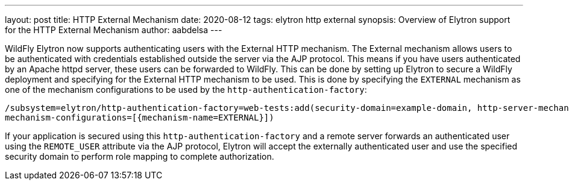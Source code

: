 ---
layout: post
title: HTTP External Mechanism
date: 2020-08-12
tags: elytron http external
synopsis: Overview of Elytron support for the HTTP External Mechanism
author: aabdelsa
---

WildFly Elytron now supports authenticating users with the External HTTP mechanism. The External mechanism allows users to
be authenticated with credentials established outside the server via the AJP protocol. This means if you have users authenticated
by an Apache httpd server, these users can be forwarded to WildFly. This can be done by setting up
Elytron to secure a WildFly deployment and specifying for the External HTTP mechanism to be used. This is done by specifying
the `EXTERNAL` mechanism as one of the mechanism configurations to be used by the `http-authentication-factory`:
[source, shell]
----
/subsystem=elytron/http-authentication-factory=web-tests:add(security-domain=example-domain, http-server-mechanism-factory=example-factory,
mechanism-configurations=[{mechanism-name=EXTERNAL}])
----
If your application is secured using this `http-authentication-factory` and a remote server forwards an authenticated
user using the `REMOTE_USER` attribute via the AJP protocol, Elytron will accept the externally authenticated user and
use the specified security domain to perform role mapping to complete authorization.